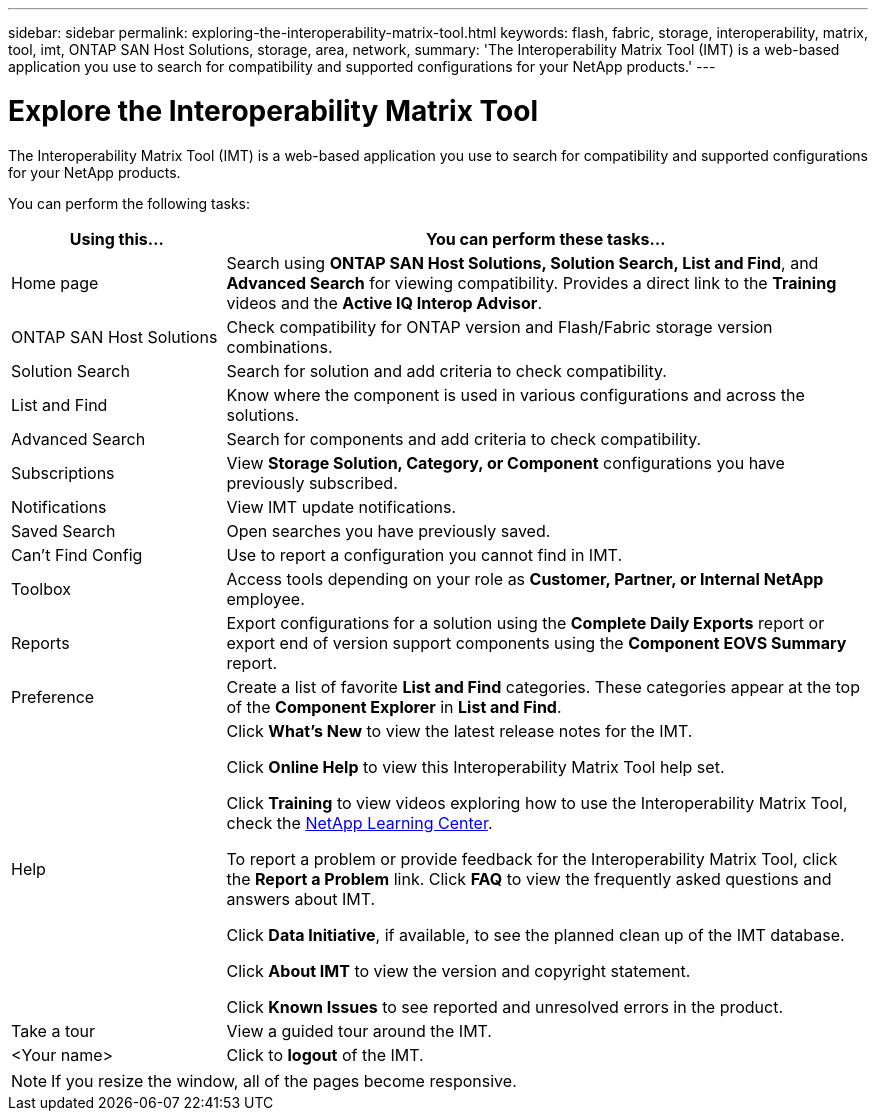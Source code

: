 ---
sidebar: sidebar
permalink: exploring-the-interoperability-matrix-tool.html
keywords: flash, fabric, storage, interoperability, matrix, tool, imt, ONTAP SAN Host Solutions, storage, area, network,
summary:  'The Interoperability Matrix Tool (IMT) is a web-based application you use to search for compatibility and supported configurations for your NetApp products.'
---

= Explore the Interoperability Matrix Tool
:icons: font
:imagesdir: ./media/


[.lead]
The Interoperability Matrix Tool (IMT) is a web-based application you use to search for compatibility and supported configurations for your NetApp products.

You can perform the following tasks:
[cols=2*,options="header", cols="25,75"]
|===
|Using this...
|You can perform these tasks...
|Home page
|Search using *ONTAP SAN Host Solutions, Solution Search, List and Find*, and *Advanced Search* for viewing compatibility.
Provides a direct link to the *Training* videos and the *Active IQ Interop Advisor*.
|ONTAP SAN Host Solutions
|Check compatibility for ONTAP version and Flash/Fabric storage version combinations.
|Solution Search |Search for solution and add criteria to check compatibility.
|List and Find
|Know where the component is used in various configurations and across the solutions.
|Advanced Search
|Search for components and add criteria to check compatibility.
|Subscriptions |View *Storage Solution, Category, or Component* configurations you have previously subscribed.
|Notifications |View IMT update notifications.
|Saved Search |Open searches you have previously saved.
|Can't Find Config |Use to report a configuration you cannot find in IMT.
|Toolbox
|Access tools depending on your role as *Customer, Partner, or Internal NetApp* employee.
|Reports
|Export configurations for a solution using the *Complete Daily Exports* report or export end
of version support components using the *Component EOVS Summary* report.
|Preference
|Create a list of favorite *List and Find* categories. These categories appear at the top of the *Component Explorer* in *List and Find*.
|Help
|Click *What's New* to view the latest release notes for the IMT.

Click *Online Help* to view this Interoperability Matrix Tool help set.

Click *Training* to view videos exploring how to use the Interoperability Matrix Tool, check the https://login.netapp.com/ssologinext/login.jsp?resource_url=https%3A%2F%2Flearningcenter.netapp.com%2Fdmsv2%2FSSORedirectionService%3Fsource%3Dbrainshark%26onReturnUrl%3Dhttps%25253a%25252f%25252fwww.brainshark.com%25252fbr[NetApp Learning Center^].

To report a problem or provide feedback for the Interoperability Matrix Tool, click the *Report a Problem* link. Click *FAQ* to view the frequently asked questions and answers about IMT.

Click *Data Initiative*, if available, to see the planned clean up of the IMT database.

Click *About IMT* to view the version and copyright statement.

Click *Known Issues* to see reported and unresolved errors in the product.
|Take a tour |View a guided tour around the IMT.
|<Your name> |Click to *logout* of the IMT.
|===

NOTE: If you resize the window, all of the pages become responsive.
